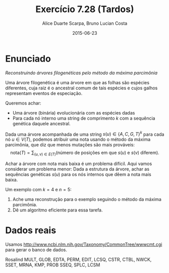#+TITLE:	Exercício 7.28 (Tardos)
#+AUTHOR:	Alice Duarte Scarpa, Bruno Lucian Costa
#+EMAIL:	alicescarpa@gmail.com, bruno.lucian.costa@gmail.com
#+DATE:		2015-06-23
#+OPTIONS: tex:t
#+OPTIONS: toc:nil
#+STARTUP: showall
#+EXPORT_SELECT_TAGS: export
#+EXPORT_EXCLUDE_TAGS: noexport
#+LaTeX_HEADER: \usemintedstyle{perldoc}
#+LaTeX_HEADER: \usepackage{tikz}
#+LaTeX_HEADER: \usetikzlibrary{decorations.markings}
#+LaTeX_HEADER: \tikzstyle{vertex}=[circle, draw, inner sep=0pt, minimum size=7pt]
#+LaTeX_HEADER: \newcommand{\vertex}{\node[vertex]}

* Enunciado

  \textit{Reconstruindo árvores filogenéticas pelo método da máxima parcimônia}

  Uma árvore filogenética é uma árvore em que as folhas são espécies
  diferentes, cuja raiz é o ancestral comum de tais espécies e cujos
  galhos representam eventos de especiação.

  Queremos achar:

    * Uma árvore (binária) evolucionária com as espécies dadas
    * Para cada nó interno uma string de comprimento $k$ com a
      sequência genética daquele ancestral.


  Dada uma árvore acompanhada de uma string $s(u) \in \{A, C, G, T\}^k$ para
  cada nó $u \in V(T)$, podemos atribuir uma nota usando o método da
  máxima parcimônia, que diz que menos mutações são mais prováveis:
  \[ \mathrm{nota}(T) = \sum_{(u,v) \in E(T)} (\text{número de posições em que }s(u)\text{ e }s(v)\text{ diferem}). \]

  Achar a árvore com nota mais baixa é um problema difícil. Aqui vamos
  considerar um problema menor: Dada a estrutura da árvore, achar as
  sequências genéticas $s(u)$ para os nós internos que dêem a nota mais
  baixa.

   Um exemplo com $k = 4$ e $n = 5$:

   [[http:github.com/adusca/FGV-EDA/6_30/tree.png][file:tree.png]]

    1. Ache uma reconstrução para o exemplo seguindo o método da
      máxima parcimônia.
    2. Dê um algoritmo eficiente para essa tarefa.


* Dados reais

Usamos http://www.ncbi.nlm.nih.gov/Taxonomy/CommonTree/wwwcmt.cgi para gerar o banco de dados.

Rosalind MULT, GLOB, EDTA, PERM, EDIT, LCSQ,
CSTR, CTBL, NWCK, SSET, MRNA, KMP, PROB
SSEQ, SPLC, LCSM
